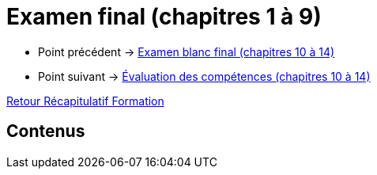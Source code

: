= Examen final (chapitres 1 à 9)

* Point précédent -> xref:Formation1/eval-synthetique-2/examen-blanc-final.adoc[Examen blanc final (chapitres 10 à 14)]
* Point suivant -> xref:Formation1/eval-synthetique-2/eval-competences.adoc[Évaluation des compétences (chapitres 10 à 14)]

xref:Formation1/index.adoc[Retour Récapitulatif Formation]

== Contenus